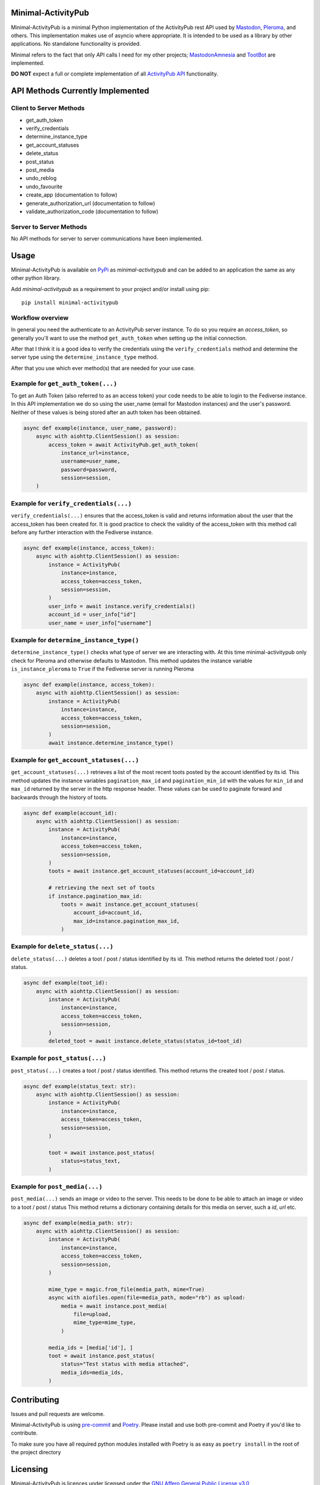 Minimal-ActivityPub
===================

|Repo| |CI| |Downloads|

|Safety| |pip-audit| |Interrogate|

|Codestyle| |Version| |Wheel|

|AGPL|


Minimal-ActivityPub is a minimal Python implementation of the ActivityPub rest API used by
`Mastodon <https://joinmastodon.org/>`_,
`Pleroma <https://pleroma.social/>`_,
and others. This implementation makes use of asyncio where appropriate. It is intended to be used as a library by other
applications. No standalone functionality is provided.

Minimal refers to the fact that only API calls I need for my other projects;
`MastodonAmnesia <https://codeberg.org/MarvinsMastodonTools/mastodonamnesia>`_ and
`TootBot <https://codeberg.org/MarvinsMastodonTools/tootbot>`_ are implemented.

**DO NOT** expect a full or complete implementation of all `ActivityPub API <https://activitypub.rocks/>`_ functionality.

API Methods Currently Implemented
==================================

Client to Server Methods
----------------------------------
- get_auth_token
- verify_credentials
- determine_instance_type
- get_account_statuses
- delete_status
- post_status
- post_media
- undo_reblog
- undo_favourite
- create_app (documentation to follow)
- generate_authorization_url (documentation to follow)
- validate_authorization_code (documentation to follow)


Server to Server Methods
----------------------------------
No API methods for server to server communications have been implemented.

Usage
==================================
Minimal-ActivityPub is available on `PyPi <https://pypi.org/>`_ as `minimal-activitypub` and can be added to an
application the same as any other python library.

Add `minimal-activitypub` as a requirement to your project and/or install using pip::

    pip install minimal-activitypub

Workflow overview
----------------------------------
In general you need the authenticate to an ActivityPub server instance. To do so you require an `access_token`, so generally
you'll want to use the method ``get_auth_token`` when setting up the initial connection.

After that I think it is a good idea to verify the credentials using the ``verify_credentials`` method and determine the
server type using the ``determine_instance_type`` method.

After that you use which ever method(s) that are needed for your use case.

.. Todo: Add individual explanation for each method.

Example for ``get_auth_token(...)``
-----------------------------------------
To get an Auth Token (also referred to as an access token) your code needs to be able to login to the Fediverse instance.
In this API implementation we do so using the user_name (email for Mastodon instances) and the user's password.
Neither of these values is being stored after an auth token has been obtained.

.. code-block:: python

    async def example(instance, user_name, password):
        async with aiohttp.ClientSession() as session:
            access_token = await ActivityPub.get_auth_token(
                instance_url=instance,
                username=user_name,
                password=password,
                session=session,
        )

Example for ``verify_credentials(...)``
-----------------------------------------
``verify_credentials(...)`` ensures that the access_token is valid and returns information about the user that the
access_token has been created for. It is good practice to check the validity of the access_token with this method call
before any further interaction with the Fediverse instance.

.. code-block:: python

    async def example(instance, access_token):
        async with aiohttp.ClientSession() as session:
            instance = ActivityPub(
                instance=instance,
                access_token=access_token,
                session=session,
            )
            user_info = await instance.verify_credentials()
            account_id = user_info["id"]
            user_name = user_info["username"]

Example for ``determine_instance_type()``
-----------------------------------------
``determine_instance_type()`` checks what type of server we are interacting with. At this time minimal-activitypub only
check for Pleroma and otherwise defaults to Mastodon.
This method updates the instance variable ``is_instance_pleroma`` to ``True`` if the Fediverse server is
running Pleroma

.. code-block:: python

    async def example(instance, access_token):
        async with aiohttp.ClientSession() as session:
            instance = ActivityPub(
                instance=instance,
                access_token=access_token,
                session=session,
            )
            await instance.determine_instance_type()

Example for ``get_account_statuses(...)``
-----------------------------------------
``get_account_statuses(...)`` retrieves a list of the most recent toots posted by the account identified by its id.
This method updates the instance variables ``pagination_max_id`` and ``pagination_min_id`` with the values for ``min_id``
and ``max_id`` returned by the server in the http response header.
These values can be used to paginate forward and backwards through the history of toots.

.. code-block:: python

    async def example(account_id):
        async with aiohttp.ClientSession() as session:
            instance = ActivityPub(
                instance=instance,
                access_token=access_token,
                session=session,
            )
            toots = await instance.get_account_statuses(account_id=account_id)

            # retrieving the next set of toots
            if instance.pagination_max_id:
                toots = await instance.get_account_statuses(
                    account_id=account_id,
                    max_id=instance.pagination_max_id,
                )

Example for ``delete_status(...)``
-----------------------------------------
``delete_status(...)`` deletes a toot / post / status identified by its id.
This method returns the deleted toot / post / status.

.. code-block:: python

    async def example(toot_id):
        async with aiohttp.ClientSession() as session:
            instance = ActivityPub(
                instance=instance,
                access_token=access_token,
                session=session,
            )
            deleted_toot = await instance.delete_status(status_id=toot_id)

Example for ``post_status(...)``
-----------------------------------------
``post_status(...)`` creates a toot / post / status identified.
This method returns the created toot / post / status.

.. code-block:: python

    async def example(status_text: str):
        async with aiohttp.ClientSession() as session:
            instance = ActivityPub(
                instance=instance,
                access_token=access_token,
                session=session,
            )

            toot = await instance.post_status(
                status=status_text,
            )

Example for ``post_media(...)``
-----------------------------------------
``post_media(...)`` sends an image or video to the server. This needs to be done to be able to attach an image or
video to a toot / post / status
This method returns a dictionary containing details for this media on server, such a `id`, `url` etc.

.. code-block:: python

    async def example(media_path: str):
        async with aiohttp.ClientSession() as session:
            instance = ActivityPub(
                instance=instance,
                access_token=access_token,
                session=session,
            )

            mime_type = magic.from_file(media_path, mime=True)
            async with aiofiles.open(file=media_path, mode="rb") as upload:
                media = await instance.post_media(
                    file=upload,
                    mime_type=mime_type,
                )

            media_ids = [media['id'], ]
            toot = await instance.post_status(
                status="Test status with media attached",
                media_ids=media_ids,
            )

Contributing
==================================
Issues and pull requests are welcome.

Minimal-ActivityPub is using `pre-commit <https://pre-commit.com/>`_ and `Poetry <https://python-poetry.org/>`_.
Please install and use both pre-commit and Poetry if you'd like to contribute.

To make sure you have all required python modules installed with Poetry is as easy as ``poetry install`` in the root of the
project directory

Licensing
==================================
Minimal-ActivityPub is licences under licensed under the `GNU Affero General Public License v3.0 <http://www.gnu.org/licenses/agpl-3.0.html>`_

Supporting Minimal-ActivityPub
==================================

There are a number of ways you can support Minimal-ActivityPub:

- Create an issue with problems or ideas you have with/for Minimal-ActivityPub
- You can `buy me a coffee <https://www.buymeacoffee.com/marvin8>`_.
- You can send me small change in Monero to the address below:

Monero donation address:
----------------------------------
`8ADQkCya3orL178dADn4bnKuF1JuVGEG97HPRgmXgmZ2cZFSkWU9M2v7BssEGeTRNN2V5p6bSyHa83nrdu1XffDX3cnjKVu`


.. |AGPL| image:: https://www.gnu.org/graphics/agplv3-with-text-162x68.png
    :alt: AGLP 3 or later
    :target:  https://codeberg.org/MarvinsMastodonTools/minimal-activitypub/src/branch/main/LICENSE.md

.. |Repo| image:: https://img.shields.io/badge/repo-Codeberg.org-blue
    :alt: Repo at Codeberg.org
    :target: https://codeberg.org/MarvinsMastodonTools/minimal-activitypub

.. |Downloads| image:: https://pepy.tech/badge/minimal-activitypub
    :alt: Download count
    :target: https://pepy.tech/project/minimal-activitypub

.. |Codestyle| image:: https://img.shields.io/badge/code%20style-black-000000.svg
    :alt: Code style: black
    :target: https://github.com/psf/black

.. |Safety| image:: https://img.shields.io/badge/Safety--DB-checked-green
    :alt: Checked against PyUp Safety DB
    :target: https://pyup.io/safety/

.. |pip-audit| image:: https://img.shields.io/badge/pip--audit-checked-green
    :alt: Checked with pip-audit
    :target: https://pypi.org/project/pip-audit/

.. |Version| image:: https://img.shields.io/pypi/pyversions/minimal-activitypub
    :alt: PyPI - Python Version

.. |Wheel| image:: https://img.shields.io/pypi/wheel/minimal-activitypub
    :alt: PyPI - Wheel

.. |CI| image:: https://ci.codeberg.org/api/badges/MarvinsMastodonTools/minimal-activitypub/status.svg
    :alt: CI / Woodpecker
    :target: https://ci.codeberg.org/MarvinsMastodonTools/minimal-activitypub

.. |Interrogate| image:: https://codeberg.org/MarvinsMastodonTools/minimal-activitypub/raw/branch/main/interrogate_badge.svg
    :alt: Doc-string coverage
    :target: https://interrogate.readthedocs.io/en/latest/
